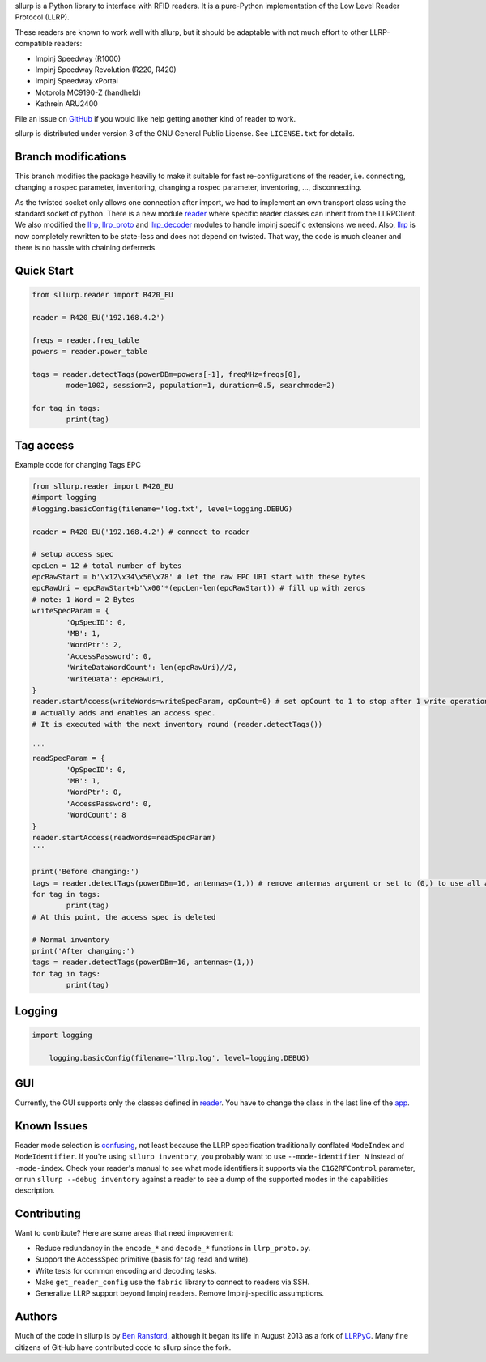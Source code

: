 sllurp is a Python library to interface with RFID readers.
It is a pure-Python implementation of the Low Level Reader Protocol (LLRP).

These readers are known to work well with sllurp, but it should be adaptable
with not much effort to other LLRP-compatible readers:

- Impinj Speedway (R1000)
- Impinj Speedway Revolution (R220, R420)
- Impinj Speedway xPortal
- Motorola MC9190-Z (handheld)
- Kathrein ARU2400

File an issue on GitHub_ if you would like help getting another kind of reader to work.

sllurp is distributed under version 3 of the GNU General Public License.  See
``LICENSE.txt`` for details.

.. _GitHub: https://github.com/ransford/sllurp/


Branch modifications
--------------------

This branch modifies the package heaviliy to make it suitable for fast re-configurations of the reader, 
i.e. connecting, changing a rospec parameter, inventoring, changing a rospec parameter, inventoring, ..., disconnecting.


As the twisted socket only allows one connection after import, we had to implement an own transport class using the standard socket of python.
There is a new module reader_ where specific reader classes can inherit from the LLRPClient.
We also modified the llrp_, llrp_proto_ and llrp_decoder_ modules to handle impinj specific extensions we need.
Also, llrp_ is now completely rewritten to be state-less and does not depend on twisted.
That way, the code is much cleaner and there is no hassle with chaining deferreds.

.. _reader: sllurp/reader.py
.. _llrp: sllurp/llrp.py
.. _llrp_proto: sllurp/llrp_proto.py
.. _llrp_decoder: sllurp/llrp_decoder.py

Quick Start
-----------

.. code:: python

	from sllurp.reader import R420_EU
	
	reader = R420_EU('192.168.4.2')
	
	freqs = reader.freq_table
	powers = reader.power_table
	
	tags = reader.detectTags(powerDBm=powers[-1], freqMHz=freqs[0], 
		mode=1002, session=2, population=1, duration=0.5, searchmode=2)
	
	for tag in tags:
		print(tag)

Tag access
-----------

Example code for changing Tags EPC

.. code:: python

	from sllurp.reader import R420_EU
	#import logging
	#logging.basicConfig(filename='log.txt', level=logging.DEBUG)

	reader = R420_EU('192.168.4.2') # connect to reader

	# setup access spec
	epcLen = 12 # total number of bytes
	epcRawStart = b'\x12\x34\x56\x78' # let the raw EPC URI start with these bytes
	epcRawUri = epcRawStart+b'\x00'*(epcLen-len(epcRawStart)) # fill up with zeros
	# note: 1 Word = 2 Bytes
	writeSpecParam = {
		'OpSpecID': 0,
		'MB': 1,
		'WordPtr': 2,
		'AccessPassword': 0,
		'WriteDataWordCount': len(epcRawUri)//2,
		'WriteData': epcRawUri,
	}
	reader.startAccess(writeWords=writeSpecParam, opCount=0) # set opCount to 1 to stop after 1 write operation
	# Actually adds and enables an access spec.
	# It is executed with the next inventory round (reader.detectTags())

	'''
	readSpecParam = {
		'OpSpecID': 0,
		'MB': 1,
		'WordPtr': 0,
		'AccessPassword': 0,
		'WordCount': 8
	}
	reader.startAccess(readWords=readSpecParam)
	'''

	print('Before changing:')
	tags = reader.detectTags(powerDBm=16, antennas=(1,)) # remove antennas argument or set to (0,) to use all antenna ports
	for tag in tags:
		print(tag)
	# At this point, the access spec is deleted
	
	# Normal inventory
	print('After changing:')
	tags = reader.detectTags(powerDBm=16, antennas=(1,))
	for tag in tags:
		print(tag)

Logging
-------

.. code:: python
	
    import logging
	
	logging.basicConfig(filename='llrp.log', level=logging.DEBUG)

GUI
---

Currently, the GUI supports only the classes defined in reader_.
You have to change the class in the last line of the app_.

.. _reader: sllurp/reader.py
.. _app: inventory_app.py

Known Issues
------------

Reader mode selection is confusing_, not least because the LLRP specification
traditionally conflated ``ModeIndex`` and ``ModeIdentifier``.  If you're using
``sllurp inventory``, you probably want to use ``--mode-identifier N`` instead
of ``-mode-index``.  Check your reader's manual to see what mode identifiers it
supports via the ``C1G2RFControl`` parameter, or run ``sllurp --debug
inventory`` against a reader to see a dump of the supported modes in the
capabilities description.

.. _confusing: https://github.com/ransford/sllurp/issues/63#issuecomment-309233937

Contributing
------------

Want to contribute?  Here are some areas that need improvement:

- Reduce redundancy in the ``encode_*`` and ``decode_*`` functions in
  ``llrp_proto.py``.
- Support the AccessSpec primitive (basis for tag read and write).
- Write tests for common encoding and decoding tasks.
- Make ``get_reader_config`` use the ``fabric`` library to connect to readers
  via SSH.
- Generalize LLRP support beyond Impinj readers.  Remove Impinj-specific
  assumptions.

Authors
-------

Much of the code in sllurp is by `Ben Ransford`_, although it began its life in
August 2013 as a fork of LLRPyC_.  Many fine citizens of GitHub have
contributed code to sllurp since the fork.

.. _Ben Ransford: https://ben.ransford.org/
.. _LLRPyC: https://sourceforge.net/projects/llrpyc/
